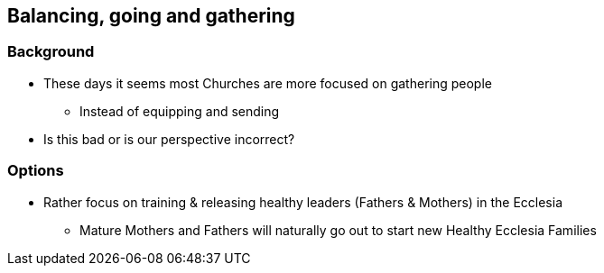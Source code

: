 == Balancing, going and gathering

=== Background
* These days it seems most Churches are more focused on gathering people
** Instead of equipping and sending
* Is this bad or is our perspective incorrect?

=== Options
* Rather focus on training & releasing healthy leaders (Fathers & Mothers) in the Ecclesia
** Mature Mothers and Fathers will naturally go out to start new Healthy Ecclesia Families